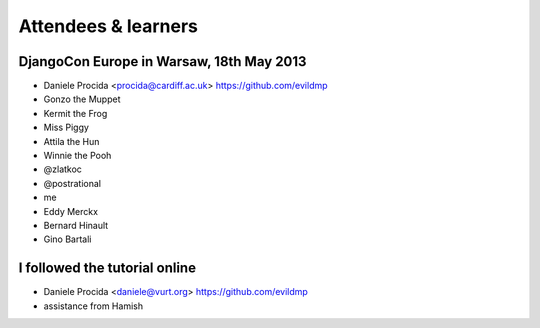 ####################
Attendees & learners
####################

DjangoCon Europe in Warsaw, 18th May 2013
=========================================

* Daniele Procida <procida@cardiff.ac.uk> https://github.com/evildmp
* Gonzo the Muppet
* Kermit the Frog
* Miss Piggy
* Attila the Hun
* Winnie the Pooh
* @zlatkoc
* @postrational
* me
* Eddy Merckx
* Bernard Hinault
* Gino Bartali

I followed the tutorial online
==============================
* Daniele Procida <daniele@vurt.org> https://github.com/evildmp
* assistance from Hamish
